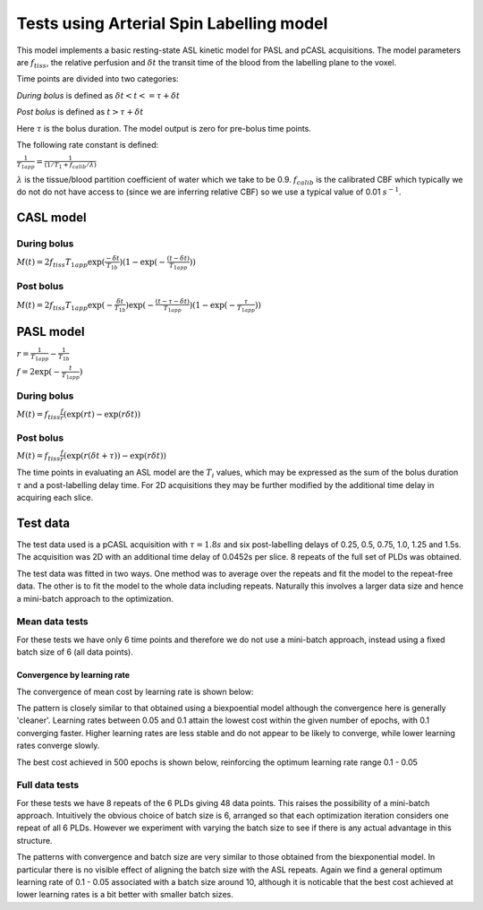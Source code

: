 Tests using Arterial Spin Labelling model
=========================================

This model implements a basic resting-state ASL kinetic model for PASL
and pCASL acquisitions. The model parameters are :math:`f_{tiss}`, the
relative perfusion and :math:`\delta t` the transit time of the 
blood from the labelling plane to the voxel.

Time points are divided into two categories:

*During bolus* is defined as :math:`\delta t < t <= \tau + \delta t`

*Post bolus* is defined as :math:`t > \tau + \delta t`

Here :math:`\tau` is the bolus duration. The model output is zero for pre-bolus 
time points.

The following rate constant is defined:

:math:`\frac{1}{T_{1app}} = \frac{1}{(1 / T_1 + f_{calib} / \lambda)}`

:math:`\lambda` is the tissue/blood partition coefficient of water which we take to 
be 0.9. :math:`f_{calib}` is the calibrated CBF which typically we do not do not have 
access to (since we are inferring relative CBF) so we use a typical value of 0.01 :math:`s^{-1}`.

CASL model
----------

During bolus
~~~~~~~~~~~~

:math:`M(t) = 2 f_{tiss} T_{1app} \exp{(\frac{-\delta t}{T_{1b}})} (1 - \exp{(-\frac{(t - \delta t)}{T_{1app}})})`

Post bolus
~~~~~~~~~~

:math:`M(t) = 2 f_{tiss} T_{1app} \exp{(-\frac{\delta t}{T_{1b}})} \exp{(-\frac{(t - \tau - \delta t)}{T_{1app}})} (1 - \exp{(-\frac{\tau}{T_{1app}})})`

PASL model
----------

:math:`r = \frac{1}{T_{1app}} - \frac{1}{T_{1b}}`

:math:`f = 2\exp{(-\frac{t}{T_{1app}})}`

During bolus
~~~~~~~~~~~~

:math:`M(t) = f_{tiss} \frac{f}{r} (\exp{(rt)} - \exp{(r\delta t)})`

Post bolus
~~~~~~~~~~
    
:math:`M(t) = f_{tiss} \frac{f}{r} (\exp{(r(\delta t + \tau))} - \exp{(r\delta t)})`

The time points in evaluating an ASL model are the :math:`T_i` values, which may be expressed
as the sum of the bolus duration :math:`\tau` and a post-labelling delay time. For 2D acquisitions
they may be further modified by the additional time delay in acquiring each slice.

Test data
---------

The test data used is a pCASL acquisition with :math:`\tau = 1.8s` and six post-labelling
delays of 0.25, 0.5, 0.75, 1.0, 1.25 and 1.5s. The acquisition was 2D with an additional
time delay of 0.0452s per slice. 8 repeats of the full set of PLDs was obtained.

The test data was fitted in two ways. One method was to average over the repeats
and fit the model to the repeat-free data. The other is to fit the model to the whole
data including repeats. Naturally this involves a larger data size and hence a mini-batch
approach to the optimization.

Mean data tests
~~~~~~~~~~~~~~~

For these tests we have only 6 time points and therefore we do not use a mini-batch
approach, instead using a fixed batch size of 6 (all data points).

Convergence by learning rate
''''''''''''''''''''''''''''

The convergence of mean cost by learning rate is shown below:

.. image:: /images/conv_lr_asl.png
    :alt: Convergence by learning rate

The pattern is closely similar to that obtained using a biexpoential model
although the convergence here is generally 'cleaner'. Learning rates between
0.05 and 0.1 attain the lowest cost within the given number of epochs, with 0.1 
converging faster. Higher learning
rates are less stable and do not appear to be likely to converge, while lower
learning rates converge slowly.

The best cost achieved in 500 epochs is shown below, reinforcing the optimum
learning rate range 0.1 - 0.05

.. image:: /images/best_cost_lr_asl.png
    :alt: Best cost achieved in 500 epochs by learning rate

Full data tests
~~~~~~~~~~~~~~~

For these tests we have 8 repeats of the 6 PLDs giving 48 data points. This
raises the possibility of a mini-batch approach. Intuitively the obvious
choice of batch size is 6, arranged so that each optimization iteration
considers one repeat of all 6 PLDs. However we experiment with varying
the batch size to see if there is any actual advantage in this structure.

.. image:: /images/conv_lr_asl_rpts.png
    :alt: Convergence by learning rate

.. image:: /images/best_cost_lr_asl_rpts.png
    :alt: Best cost achieved in 500 epochs by learning rate

The patterns with convergence and batch size are very similar to those
obtained from the biexponential model. In particular there is no visible
effect of aligning the batch size with the ASL repeats. Again we find
a general optimum learning rate of 0.1 - 0.05 associated with a batch 
size around 10, although it is noticable that the best cost achieved
at lower learning rates is a bit better with smaller batch sizes.
